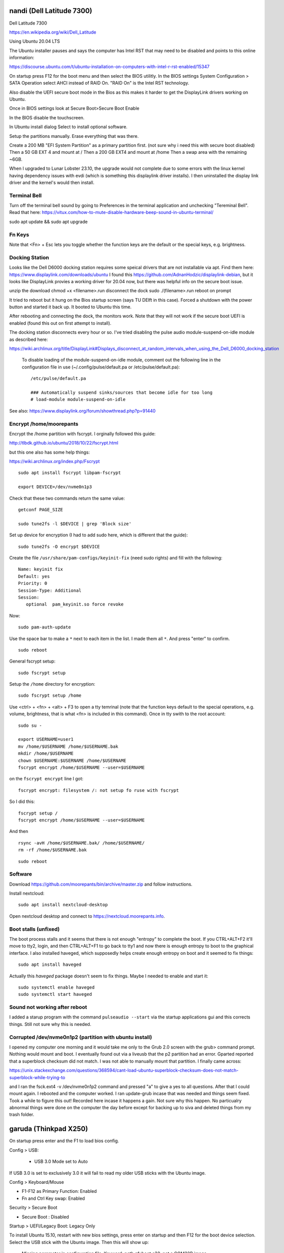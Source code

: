 nandi (Dell Latitude 7300)
==========================

Dell Latitude 7300

https://en.wikipedia.org/wiki/Dell_Latitude

Using Ubuntu 20.04 LTS

The Ubuntu installer pauses and says the computer has Intel RST that may need
to be disabled and points to this online information:

https://discourse.ubuntu.com/t/ubuntu-installation-on-computers-with-intel-r-rst-enabled/15347

On startup press F12 for the boot menu and then select the BIOS utilitly. In
the BIOS settings System Configuration > SATA Operation select AHCI instead of
RAID On. "RAID On" is the Intel RST technology.

Also disable the UEFI secure boot mode in the Bios as this makes it harder to
get the DisplayLink drivers working on Ubuntu.

Once in BIOS settings look at Secure Boot>Secure Boot Enable

In the BIOS disable the touchscreen.

In Ubuntu install dialog Select to install optional software.

Setup the partitions manually. Erase everything that was there.

Create a 200 MB "EFI System Partition" as a primary partition first. (not sure
why i need this with secure boot disabled)
Then a 50 GB EXT 4 and mount at /
Then a 200 GB EXT4 and mount at /home
Then a swap area with the remaining ~6GB.

When I upgraded to Lunar Lobster 23.10, the upgrade would not complete due to
some errors with the linux kernel having dependency issues with evdi (which
is something this displaylink driver installs). I then uninstalled the display
link driver and the kernel's would then install.

Terminal Bell
-------------

Turn off the terminal bell sound by going to Preferences in the terminal application and unchecking "Tereminal Bell". Read that here: https://vitux.com/how-to-mute-disable-hardware-beep-sound-in-ubuntu-terminal/

sudo apt update && sudo apt upgrade

Fn Keys
-------

Note that <Fn> + Esc lets you toggle whether the function keys are the default
or the special keys, e.g. brightness.

Docking Station
---------------

Looks like the Dell D6000 docking station requires some speical drivers that
are not installable via apt. Find them here: https://www.displaylink.com/downloads/ubuntu
I found this https://github.com/AdnanHodzic/displaylink-debian, but it looks
like DisplayLink provies a working driver for 20.04 now, but there was helpful
info on the secure boot issue.

unzip the download
chmod +x <filename>.run
disconnect the dock
sudo ./(filename>.run
reboot on prompt

It tried to reboot but it hung on the Bios startup screen (says TU DElft in this case).
Forced a shutdown with the power button and started it back up.
It booted to Ubuntu this time.

After rebooting and connecting the dock, the monitors work. Note that they will
not work if the secure boot UEFI is enabled (found this out on first attempt to
install).

The docking station disconnects every hour or so. I've tried disabling the
pulse audio module-suspend-on-idle module as described here:

https://wiki.archlinux.org/title/DisplayLink#Displays_disconnect_at_random_intervals_when_using_the_Dell_D6000_docking_station

   To disable loading of the module-suspend-on-idle module, comment out the
   following line in the configuration file in use (~/.config/pulse/default.pa
   or /etc/pulse/default.pa)::

      /etc/pulse/default.pa

      ### Automatically suspend sinks/sources that become idle for too long
      # load-module module-suspend-on-idle

See also: https://www.displaylink.org/forum/showthread.php?p=91440

Encrypt /home/moorepants
------------------------

Encrypt the /home partition with fscrypt. I orginally followed this guide:

http://tlbdk.github.io/ubuntu/2018/10/22/fscrypt.html

but this one also has some help things:

https://wiki.archlinux.org/index.php/Fscrypt

::

   sudo apt install fscrypt libpam-fscrypt

   export DEVICE=/dev/nvme0n1p3

Check that these two commands return the same value::

   getconf PAGE_SIZE

   sudo tune2fs -l $DEVICE | grep 'Block size'

Set up device for encryption (I had to add sudo here, which is different that
the guide)::

   sudo tune2fs -O encrypt $DEVICE


Create the file ``/usr/share/pam-configs/keyinit-fix`` (need sudo rights) and
fill with the following::

   Name: keyinit fix
   Default: yes
   Priority: 0
   Session-Type: Additional
   Session:
      optional	pam_keyinit.so force revoke

Now::

   sudo pam-auth-update

Use the space bar to make a ``*`` next to each item in the list. I made them
all ``*``. And press "enter" to confirm.

::

   sudo reboot

General fscrypt setup::

   sudo fscrypt setup

Setup the ``/home`` directory for encryption::

   sudo fscrypt setup /home

Use <ctrl> + <fn> + <alt> + F3 to open a tty temrinal (note that the function
keys default to the special operations, e.g. volume, brightness, that is what
<fn> is included in this command). Once in tty swith to the root account::

   sudo su -

   export USERNAME=user1
   mv /home/$USERNAME /home/$USERNAME.bak
   mkdir /home/$USERNAME
   chown $USERNAME:$USERNAME /home/$USERNAME
   fscrypt encrypt /home/$USERNAME --user=$USERNAME

on the ``fscrypt encrypt`` line I got::

   fscrypt encrypt: filesystem /: not setup fo ruse with fscrypt

So I did this::

   fscrypt setup /
   fscrypt encrypt /home/$USERNAME --user=$USERNAME

And then ::

   rsync -avH /home/$USERNAME.bak/ /home/$USERNAME/
   rm -rf /home/$USERNAME.bak

::

   sudo reboot

Software
--------

Download https://github.com/moorepants/bin/archive/master.zip and follow
instructions.

Install nextcloud::

   sudo apt install nextcloud-desktop

Open nextcloud desktop and connect to https://nextcloud.moorepants.info.

Boot stalls (unfixed)
---------------------

The boot process stalls and it seems that there is not enough "entropy" to
complete the boot. If you CTRL+ALT+F2 it'll move to tty2, login, and then
CTRL+ALT+F1 to go back to tty1 and now there is enough entropy to boot to the
graphical interface. I also installed haveged, which supposedly helps create
enough entropy on boot and it seemed to fix things::

   sudo apt install haveged

Actually this `haveged` package doesn't seem to fix things. Maybe I needed to
enable and start it::

   sudo systemctl enable haveged
   sudo systemctl start haveged

Sound not working after reboot
------------------------------

I added a starup program with the command ``pulseaudio --start`` via the
startup applications gui and this corrects things. Still not sure why this is
needed.

Corrupted /dev/nvme0n1p2 (partition with ubuntu install)
--------------------------------------------------------

I opened my computer one morning and it would take me only to the Grub 2.0
screen with the grub> command prompt. Nothing would mount and boot. I
eventually found out via a liveusb that the p2 partition had an error. Gparted
reported that a superblock checksum did not match. I was not able to manually
mount that partition. I finally came across:

https://unix.stackexchange.com/questions/368594/cant-load-ubuntu-superblock-checksum-does-not-match-superblock-while-trying-to

and I ran the fsck.ext4 -v /dev/nvme0n1p2 command and pressed "a" to give a yes
to all questions. After that I could mount again. I rebooted and the computer
worked. I ran update-grub incase that was needed and things seem fixed. Took a
while to figure this out! Recorded here incase it happens a gain. Not sure why
this happen. No particualry abnormal things were done on the computer the day
before except for backing up to siva and deleted things from my trash folder.

garuda (Thinkpad X250)
======================

On startup press enter and the F1 to load bios config.

Config > USB:

 - USB 3.0 Mode set to Auto

If USB 3.0 is set to exclusively 3.0 it will fail to read my older USB sticks
with the Ubuntu image.

Config > Keyboard/Mouse

- F1-F12 as Primary Function: Enabled
- Fn and Ctrl Key swap: Enabled

Security > Secure Boot

- Secure Boot : Disabled

Startup > UEFI/Legacy Boot: Legacy Only

To install Ubuntu 15.10, restart with new bios settings, press enter on startup
and then F12 for the boot device selection. Select the USB stick with the
Ubuntu image. Then this will show up:

   Missing parameter in configuration file. Keyword: path gfxboot.c32: not a
   COM32R image

This is an Ubuntu bug. To get around it type "help" and press press enter. Then
press enter on next screen and it will boot to USB.

caramelmonkey (ASUS U31SG)
==========================

To boot to USB, hold escape and the power on. Keep holding escape until a boot
menu appears. Select the USB.

Ubuntu 22.04 I selected the LVM encrypted option.

Notes from original installation when the laptop was purchased:

In the software-properties-gtk gui select the nvidia driver in the proprietary
drivers if you want the discrete graphics card to work.

enable the nvidia driver and restart

primeindcaotr lests you switch between graphics cards
sudo add-apt-repository ppa:nilarimogard/webupd8
sudo apt-get update
sudo apt-get install prime-indicator

HP 2170p
========

These are specific instructions for the HP Elitebook 2170p I use at work. The
brightness controls (f9, f10, and system settings) did not work by default.

To fix the brightness controls you must edit (sudo) the ``/etc/default/grub``
file and add this argument to ``GRUB_CMDLINE_LINUX``::

   GRUB_CMDLINE_LINUX="acpi_backlight=vendor"

Then run::

   $ sudo update-grub && shutdown -r now

The the f9 and f10 keys work for changing brightness.

ASUS EEEPc
==========

XMBC
----

sudo apt-get install python-software-properties pkg-config
sudo apt-get install software-properties-common
sudo add-apt-repository ppa:team-xbmc/ppa
sudo apt-get update
sudo apt-get install xbmc

Asus UL30A
==========

Download the Ubuntu 13.04 ISO::

  $ wget <url>

Use gparted to format a flash drive, at least 2Gb I think (don't use the
"disks" program it seems to be broken for formatting). Install netbootin and
use it to make a bootable usb (startup disk creator seems to be broken too)::

   $ sudo aptitude install unetbootin

Restart the Asus UL30A with the drive in place and press F2 to open the BIOS
interface. Set the primary harddrive in the boot menu to the flash disk instead
of the onboard disk so that the computer boots to the USB drive.

Install Ubuntu and set 60 gb for the primary root partition, 445 gb for the
home directory, and the remainder ~5gb for swap (I have 4 gb of ram).

Make the git subtree command work (only needed in Ubuntu 13.04, not 13.10)::

   $ sudo chmod +x /usr/share/doc/git/contrib/subtree/git-subtree.sh
   $ sudo ln -s /usr/share/doc/git/contrib/subtree/git-subtree.sh /usr/lib/git-core/git-subtree

Wallpapers (note that this will show NSFW wallpapers without any config)::

   $ sudo add-apt-repository ppa:peterlevi/ppa
   $ sudo aptitude update
   $ sudo aptitude install variety

Sound switcher::

   sudo apt-add-repository ppa:yktooo/ppa
   sudo apt-get update
   sudo apt-get install indicator-sound-switcher

Ubuntu Settings
===============

In "System Settings>Appearance" set the dash icons to be smaller and pick a
nice background, enable hiding of dash, enable workspaces.

Package Management
==================

Set the server to the UCD server (if in Davis/Sacramento) using this gui::

   $ sudo software-properties-gtk

Get aptitude::

   $ sudo apt-get install aptitude

And then upgrade and update::

   $ sudo aptitude update
   $ sudo aptitude upgrade

Version Control
===============

Get the main players::

   $ sudo aptitude install git gitk subversion mercurial bzr subversion

Configure Git::

   $ git config --global user.email "moorepants@gmail.com"
   $ git config --global user.name "Jason K. Moore"

Generate a ssh key::

   $ ssh-keygen -t rsa -C "moorepants@gmail.com"

git-svn::

   $ sudo aptitude install git-svn

git-annex::

   $ sudo aptitude install git-annex openssh-server

Dot Files
=========

::
   $ git clone git@github.com:moorepants/dotfiles.git ~/src/dotfiles

Make symlinks to dot files::

   $ ln -s ~/src/dotfiles/bashrc ~/.bashrc
   $ ln -s ~/src/dotfiles/vimrc ~/.vimrc
   $ ln -s ~/src/dotfiles/gitconfig ~/.gitconfig
   $ ln -s ~/src/dotfiles/html.vim ~/.vim/after/ftplugin/html.vim
   $ ln -s ~/src/dotfiles/matlab.vim ~/.vim/after/ftplugin/python.vim
   $ ln -s ~/src/dotfiles/tex.vim ~/.vim/after/ftplugin/tex.vim
   $ ln -s ~/src/dotfiles/matlab.vim ~/.vim/after/ftplugin/matlab.vim
   $ ln -s ~/src/dotfiles/rst.vim ~/.vim/after/ftplugin/rst.vim
   $ ln -s ~/src/dotfiles/cpp.vim ~/.vim/after/ftplugin/cpp.vim

Vim
===

If you install vim-gtk from the gvim package, the +clipboard stuff is compiled
(see `this comment`_)::

   $ sudo aptitude install vim-gtk exuberant-ctags

.. _this comment: http://askubuntu.com/questions/256782/how-to-copy-paste-contents-in-vi-editor

Make vim the default Git editor::

   $ git config --global core.editor "vim"

Vundle::

   $ git clone https://github.com/gmarik/vundle.git ~/.vim/bundle/vundle

Run BundleInstall in vim.

Software Development
====================

::

   $ sudo aptitude install build-essential gfortran python-dev cmake cmake-curses-gui doxygen valgrind swig clang

Switching between gcc and clang for C++::

   $ sudo update-alternatives --config c++

shellcheck::

   sudo aptitude install shellcheck

General
=======

Install Dropbox::

   $ sudo aptitude install dropbox

Install KeePassX::

  $ sudo aptitude install keepassx

Install Hamster::

  $ sudo aptitude install hamster-applet hamster-indicator

Add the hamster indicator to startup applications (found in dash)::

   name= "Hamster Indicator"
   command= "hamster-indicator"

Link to the hamster database::

   ln -s ~/Dropbox/hamster.db ~/.local/share/hamster-applet/hamster.db`
   ln -s ~/Nextcloud/hamster.db ~/.local/share/hamster-applet/hamster.db`

Install rememberthemilk Firefox addon (or just sync firefox):

http://www.rememberthemilk.com/services/gmail/addon/

Go2::

   $ sudo aptitude install go2

Hibernate is not on by default. To see if hibernate works::

   $ sudo pm-hibernate

If it does then edit this file::

   $ sudo vim /etc/polkit-1/localauthority/50-local.d/com.ubuntu.enable-hibernate.pkla

by adding this::

   [Re-enable hibernate by default]
   Identity=unix-user:*
   Action=org.freedesktop.upower.hibernate
   ResultActive=yes

Now in System Setting you have the option to hibernate for various things. I
hibernate when power is critically low.

Install icedtea to use openjdk in firefox::

   $ sudo aptitude install icedtea-plugin

Random::

   $ sudo aptitude install gparted grsync colordiff chromium-browser

Allows interaction with Mac HFS+ filesystem (format option in gparted)::

   $ sudo apt-get install hfsprogs

Installing hal is supposed to let me watch Flash videos with DRM, but I can't
get a purchased Youtube movie to work::

   $ sudo aptitude install hal

Wine::

   $ sudo add-apt-repository ppa:ubuntu-wine/ppa
   $ sudo apitude update
   $ sudo aptitude install wine

CPU load and cpu frequency selection::

   $ sudo apt-get install indicator-multiload
   $ sudo apt-get install indicator-cpufreq

See here for more stuff:
http://www.webupd8.org/2013/10/8-things-to-do-after-installing-ubuntu.html

PDF editing::

   $ sudo aptitude install pdftk

Battery life

Pre 15.10::

   sudo add-apt-repository ppa:linrunner/tlp
   sudo aptitude update
   sudo aptitude install tlp tlp-rdw

Post 15.10 (extra packages are for thinkpads)::

   sudo aptitude install tlp tlp-rdw tp-smapi-dkms acpi-call-dkms

Start it::

   sudo tlp start

Count Lines of Code (cloc)::

   $ sudo aptitude install cloc

linkchecker::

   $ sudo aptitud install linkchecker

Flash for Chromium::

   $ sudo aptitude install pepperflashplugin-nonfree

Samba cifs-utils allows mounting shares from the command line::

   $ sudo aptitude install cifs-utils

Bluetooth::

   $ sudo aptitude install bluez-tools

Graphics
========

::

   $ sudo aptitude install gimp jhead imagemagick shutter

Get Inkscape and some helper programs for LaTeX::

   $ sudo aptitude install inkscape pstoedit pdf2svg

Get the textext_ extension too::

   $ hg clone https://bitbucket.org/pv/textext ~/src/textext/
   $ cp ~/src/textext/textext.py ~/.config/inkscape/extensions/
   $ cp ~/src/textext/textex.inx ~/.confing/inkscape/extensions/

.. _textext: http://pav.iki.fi/software/textext/

Gexiv2::

   $ sudo aptitude install libexiv2-dev libtool libgirepository1.0-dev m4
   $ git clone git://git.yorba.org/gexiv2 ~/src/gexiv2
   $ cd gexiv2
   $ ./configure --enable-introspection
   $ make
   $ sudo make install

After that you can use it in virtualenvs:

http://stackoverflow.com/questions/17472124/how-to-install-gexiv2-on-a-virtualenv

IPE vector drawing editor::

   $ sudo aptitude install ipe

Communication
=============

Install the google talk plugin in Firefox http://www.google.com/intl/en/chat/voice/

Document Processing
===================

Get a LaTeX distribution and biblatex::

   $ sudo aptitude install texlive texlive-bibtex-extra biber texlive-xetex texlive-fonts-extra texlive-science texlive-humanities

Sympy's uses xelatex to build it's docs.

Pandoc::

   $ sudo aptitude install pandoc

Reference Management
====================

JabRef::

  $ sudo aptitude install jabref

Install Zotero::

   wget http://download.zotero.org/standalone/4.0.17/Zotero-4.0.17_linux-x86_64.tar.bz2
   tar -jxvf Zotero-4.0.17_linux-x86_64.tar.bz2
   sudo cp -r Zotero_linux-x86_64/ /opt/zotero

   vim ~/.local/share/applications/zotero.desktop

   [Desktop Entry]
   Name=Zotero
   GenericName=Reference Manager
   Comment=Open-source reference manager (standalone version)
   Exec=/opt/zotero/zotero
   Icon=/opt/zotero/chrome/icons/default/default48.png
   Type=Application
   StartupNotify=true
   Categories=Office

Also install the firefox extension and link it to the standalone.

Add .bashrc alias::

   alias zotero=/opt/zotero/zotero

If you want to be able to have autoupdates from in the software and install to
/opt/ with sudo then you must make the directory writeble by the users that
want to do the update.

sudo chown moorepants:moorepants /opt/zotero
or
sudo chmod o+w /opt/zotero

Web Development
===============

MathJax

git clone git://github.com/mathjax/MathJax.git ~/src/MathJax

deck.js

git clone git@github.com:imakewebthings/deck.js.git ~/src/deck.js

Virutalbox::

   $ sudo aptitude install virtualbox

Vagrant 1.4.3::

   $ sudo aptitude install vagrant

I had this error when using vagrant and it needed to download a box::

   moorepants@moorepants-2170p:plonedev.vagrant((4.3.3))$ curl https://cloud-images.ubuntu.com/vagrant/trusty/current/trusty-server-cloudimg-i386-vagrant-disk1.box
   curl: (77) error setting certificate verify locations:
     CAfile: /etc/pki/tls/certs/ca-bundle.crt
     CApath: none

I found a solution here: https://github.com/mitchellh/vagrant/issues/3227 ::

   echo insecure >> ~/.curlrc

Docker::

   $ sudo aptitude install docker.io

BLAS/LAPACK
===========

This gets BLAS, ATLAS, OpenBLAS, and LAPACK. The first three being different
implementations of libblas.so.3. ATLAS also provides a second optimized
implementation of LAPACK::

   $ sudo aptitude install libblas3 libatlas3-base libopenblas-base liblapack3

Select the Atlas versions for both (see note below, because the openblas
implementation may be better)::

   $ sudo update-alternatives --config libblas.so.3
   $ sudo update-alternatives --config liblapack.so.3

By default NumPy builds with and uses the ATLAS implementation of BLAS. You
must edit site.cfg to choose other implementations.

http://stackoverflow.com/questions/11443302/compiling-numpy-with-openblas-integration

SciPy Stack
===========

SymPy development (building docs) requires::

   $ sudo aptitude install librsvg2-bin

Install miniconda

wget https://repo.continuum.io/miniconda/Miniconda-latest-Linux-x86_64.sh
bash Miniconda-latest-Linux-x86_64.sh -b
export PATH=$HOME/miniconda/bin:$PATH
# Adds the path prepend to bashrc
echo "PATH=$HOME/miniconda/bin:$PATH" >> $HOME/.bashrc
# Install all the Python dependencies
conda install -y python=2.7 pip numpy scipy cython matplotlib pandas pytables ipython-notebook mpmath fastcache

Matlab
======

Read the included pdf and this https://help.ubuntu.com/community/MATLAB

sudo /media/moorepants/MATHWORKS_R2007B/install -debug

Install matlab from a mounted iso or disk

sudo ./install

I thought the installation thingy would let you set up symlinks, but it didn't
do it for me even though I selected custom install. So I added this::

   $ ln -s /usr/local/MATLAB/R2013a/bin/matlab ~/bin/matlab

Put this in bashrc because I rarely use the gui::

   alias matlab='matlab -nodesktop -nosplash'

Octave
======

sudo apt-add-repository ppa:octave/stable
sudo apt-get update
sudo aptitude install octave liboctave-dev

To install from source, first get the dependencies::

   sudo apt-get install \
   autoconf \
   automake \
   bison \
   doxygen \
   epstool \
   flex \
   freeglut3 \
   freeglut3-dev \
   gcc \
   g++ \
   gfortran \
   glpk \
   gnuplot \
   gperf \
   graphviz \
   mercurial \
   libarpack2 \
   libarpack2-dev \
   libblas3gf \
   libblas-dev \
   libcurl4-openssl-dev \
   libfftw3-3 \
   libfftw3-dev \
   libfltk1.3 \
   libfltk1.3-dev \
   libfontconfig1 \
   libfontconfig1-dev \
   libfreetype6 \
   libfreetype6-dev \
   libgl2ps-dev \
   libgraphicsmagick++1-dev \
   libhdf5-serial-dev \
   liblapack-dev \
   liblapack3gf \
   libpcre3 \
   libpcre3-dev \
   libqhull5 \
   libqhull-dev \
   libqscintilla2-dev \
   libqt4-dev \
   libqrupdate1 \
   libqrupdate-dev \
   libreadline6 \
   libreadline6-dev \
   libsuitesparse-dev \
   libtool \
   llvm \
   openjdk-7-jdk \
   openjdk-7-jre \
   pkg-config \
   transfig \
   zlibc \
   zlib1g \
   zlib1g-dev \

   hg clone http://hg.savannah.gnu.org/hgweb/octave/

   cd octave
   ./bootstrap
   mkdir build
   cd build
   ../configure
   make

Biomechanics Tool Kit
=====================

Dependencies are: swig python-numpy octave liboctave-dev doxygen libvtk5-dev

sudo aptitude install libvtk5-dev libphonon4 libqtscript4-phonon libphonon-dev phonon-backend-gstreamer libvtk5.8-qt4

You need libphonon-dev for
/usr/lib/x86_64-linux-gnu/qt4/plugins/designer/libphononwidgets.so

See http://packages.ubuntu.com/saucy/amd64/libphonon-dev/filelist

I'm not sure the other phonon packages are needed.

I had to specifiy the moc, uic, and python paths exactly to prevent errors in
cmake finding them.

git clone git@github.com:Biomechanical-ToolKit/BTKCore.git ~/src/BTKCore
git clone git@github.com:Biomechanical-ToolKit/BTKData.git ~/Data/BTKData
cd ~/src/BTKCore
mkdir build
cd build
cmake \
   -DCMAKE_BUILD_TYPE:CHAR=Release \
   -DBUILD_SHARED_LIBS:BOOL=1 \
   -DBTK_WRAP_PYTHON:BOOL=1 \
   -DBTK_WRAP_OCTAVE:BOOL=1 \
   -DBUILD_TESTING:BOOL=1 \
   -DBTK_TESTING_DATA_PATH:CHAR=~/Data/BTKData \
   -DBTK_EXTRA_COMPILER_WARNINGS:BOOL=1 \
   -DBUILD_DOCUMENTATION:BOOL=1 \
   -DBUILD_DOCUMENTATION_API:BOOL=1 \
   -DBUILD_DOCUMENTATION_API_UNSELECTED_MODULES:BOOL=1 \
   -DBUILD_EXAMPLES:BOOL=1 \
   -DPYTHON_LIBRARY:CHAR=/usr/lib/x86_64-linux-gnu/libpython2.7.so \
   -DPYTHON_INCLUDE_DIR:CHAR=/usr/include/python2.7 \
   -DBTK_USE_VISSUPPORT:BOOL=1 \
   -DBTK_USE_VTK:BOOL=1 \
   -DBUILD_TOOLS:BOOL=1 \
   -DQT_MOC_EXECUTABLE:PATH=/usr/bin/moc \
   -DQT_UIC_EXECUTABLE:PATH=/usr/bin/uic \
   -G "Unix Makefiles" ..
make # or make -j4
sudo make install

There are also these:

But cmake didn't automatically detect VTK on my first try. Will need to
revisit.

this may require the LD_LIBRARY_PATH environment variable to be set to use it

IPOPT
=====

This didn't really seem to work::

   sudo aptitude install coinor-libipopt1 coinor-libipopt-dev coinor-libipopt-doc

So I did it from source (after removing the above):

svn co https://projects.coin-or.org/svn/Ipopt/stable/3.11 CoinIpopt

$ cd CoinIpopt/ThirdParty/Blas
$ ./get.Blas
$ cd ../Lapack
$ ./get.Lapack
$ cd ../ASL
$ ./get.ASL

That gets the slower reference BLAS, but you could use your own but need this
complilation flag: --with-blas="-L$HOME/lib -lmyblas"

Get the HSL code (not required because Mumps can be used) (this can be link
after compiling ipopt too)

cd ../Mumps
./get.Mumps
cd ../Metis
./get.Metis

cd ~/src/CoinIpopt
mkdir build
cd CoinIpopt/build
../configure # maybe want to --prefix /usr/local, alsocan tell it where blas is and stuff here

for pardiso
mkdir ThirdParty/Pardiso
cp <.so file> ThirdParty/Pardiso
--with-pardiso="-qsmp=omp $HOME/lib/libpardiso_P4AIX51_64_P.so"

openmp support for hsl_ma86 and hsl_ma97: ADD_CFLAGS=-fopenmp ADD_FFLAGS=-fopenmp ADD_CXXFLAGS=-fopenmp
make -j5
make test
sudo make install

Set paridiso ENV var

export OMP_NUM_THREADS=4

cyipopt
=======

This is needed if IPopt is not installed system wide.
export PKG_CONFIG_PATH=$PKG_CONFIG_PATH:~/src/CoinIpopt/lib/pkgconfig
export LD_LIBRARY_PATH=$LD_LIBRARY_PATH:~/src/CoinIpopt/lib
edit setup.py
python setup.py install

Plone
=====

Plone dependencies::

   $ sudo aptitude install libxml2-dev libxslt-dev build-essential libssl-dev libz-dev libjpeg-dev libreadline-dev libxml2-dev libxslt1-dev wv poppler-utils

libz-dev (probably changing to zlib1g-dev)

csympy
======

apt-get install libgmp-dev

git clone
cmake -DWITH_PYTHON=yes -DPYTHON_LIBRARY=/usr/bin/python .
make

Lua
===

sudo aptitude install lua5.2

numlua
sudo aptitude install luarocks

sudo aptitude install libblas-dev liblapack-dev libfftw3-dev libhdf5-serial-dev

git clone git@github.com:carvalho/numlua.git
sudo luarocks make numlua-0.3-1.rockspec
follow instructions here: https://github.com/carvalho/numlua

This ended up installing numlua to lua5.1 (/usr/local/share/lua/5.1) instead of
the default lua.

So if I run

$ lua5.1
> require "numlua.rng"

that seems to work, but then i get errors trying to call rng.rnorm()

or

> require "numlua.matrix"
/usr/local/share/lua/5.1/numlua/matrix.lua:9: attempt to index global 'matrix'
(a nil value)
stack traceback:
   /usr/local/share/lua/5.1/numlua/matrix.lua:9: in main chunk
      [C]: in function 'require'
         stdin:1: in main chunk
            [C]: ?

So it seems the build failed or something.

R
==

::

   $ sudo aptitude install r-base

Adobe Reader
============

::

   $ sudo add-apt-repository "deb http://archive.canonical.com/ raring partner"
   $ sudo aptitude update
   $ sudo aptitude install acroread

Video
=====

Get libav for video editing.::

   $ sudo aptitude install libav-tools # for avconv

youtube-dl::

   $ sudo aptitude install youtube-dl

OpenShot::

   $ sudo aptitude install openshot openshot-doc

SimpleScreenRecorder::

   $ sudo add-apt-repository ppa:maarten-baert/simplescreenrecorder
   $ sudo apt-get update
   $ sudo apt-get install simplescreenrecorder

Simbody
=======

Here is some step by step instructions for installing on Ubuntu 12.04. I'm not
sure which version of the software is was:

http://simtk-confluence.stanford.edu:8080/pages/viewpage.action?pageId=5114489

These requirements are already installed in the software dev and blas/lapack
sections::

   $ sudo aptitude install build-essential cmake cmake-curses-gui

This will get all the headers for the BLAS/LAPACK versions that are available::

   $ sudo aptitude install libblas-dev libatlas-dev libopenblas-dev liblapack-dev

Visualizer requires::

   $ sudo aptitude install freeglut3-dev libxmu-dev libxi-dev

::
   $ mkdir ~/src/simbody
   $ cd ~/src/simbody
   $ git clone git@github.com:simbody/simbody.git
   $ mkdir build
   $ mkdir build_d
   $ cd build
   $ ccmake ../simbody

Set CMAKE_INSTALL_PREFIX to /usr/local/SimTK
In ccmake type 'c' for configure, 't' to toggle to advanced mode, edit any
values, 'c' again for configure, and 'g' for generate.

::

   $ cd ../build_d
   $ ccmake ../simbody

In ccmake change `CMAKE_BUILD_TYPE` to `Debug`.

::
   $ make -j2 # -j2 specifies the number of cores you have
   $ make test
   $ ./ExamplePendulum # should show visualization
   $ make doxygen

The following puts everything in /usr/local, but it should have went into
/usr/local/SimTK. See https://github.com/simbody/simbody/issues/47 for more
info.

::

   $ sudo make install
   $ cd ../build
   $ make -j2
   $ make test
   $ sudo make install

Now try out using the libraries from an arbitrary directory. First, copy the
raw C++ files for the examples to a new directory to play with::

   $ cp -r ~/src/simbody/simbody/Simbody/examples ~/src/simbody-examples
   $ cd ~/src/simbody-examples
   $ export LD_LIBRARY_PATH=/usr/local/lib/
   $ export SIMBODY_HOME=/usr/local

Comment out this line in the Makefile because I'm on a 64 bit system::

   M32FLAG = -m32

I also changed this line to::

   SimTK_HOME=/usr/local

to reflect where my libs were actually installed. Now try running the example::

   $ make ExamplePendulum
   $ ./ExamplePendulum

The gui should pop up. You can build all examples with::

   $ make all

I've read that having to set the LD_LIBRARY_PATH should only be used for
testing. You shouldn't have to do this for standard installs. So I think the
Simbody devs should fix this. Also the compiled examples can't find the
/usr/local/bin directory unless I set SIMBODY_HOME. Otherwise it looks in
/usr/local/SimTK/bin which doesn't exist. When I originally ran ccmake it
didn't give me an option to set the installation directory and the default
seems to have been /usr/local instead of /usr/local/SimTK.

I need to uninstall and go into the advanced toggle in ccmake and set
`CMAKE_INSTALL_PREFIX` to `/usr/local/SimTK` and then reinstall.

I should probably remove /usr/local/SimTK since I installed with the lastest
version that actually knows about preferred install paths in Linux.

OpenSim
=======

::

   mkdir ~/src/opensim
   cd ~/src/opensim
   $ svn checkout https://simtk.org/svn/opensim/Trunk
   $ mkdir build
   $ cd build
   $ ccmake ../Trunk

Type 'c' and add::

   SimTK_INSTALL_DIR=/usr/local/SimTK

   CMAKE_INSTALL_PREFIX=/usr/local/OpenSim

   Enable python wrapping. The default is to build it with Python3.3 so you
   have to manually set it for Python 2.7 (haven't done this yet).

Type 'c' and then 'g'.

::

   $ make test

These tests failed on the trunk::

   32/51 Test #32: testOptimizationExampleRuns ..................***Timeout 1500.03 sec
         Start 33: testOptimizationExample
   33/51 Test #33: testOptimizationExample ......................***Failed    0.28 sec

Install anyway::

   $ sudo make install
   $ cd /usr/local/OpenSim/sdk/python
   $ sudo python setup.py install

   $ cd ~
   $ export LD_LIBRARY_PATH=/usr/local/SimTK/lib:/usr/local/OpenSim/lib
   $ python3
   >>> import opensim

Second time installing::

   conda create -n opensim numpy scipy ipython matplotlib
   sudo aptitude install cmake-gui g++-4.8 doxygen git openjdk-7-jdk python-dev swig
   mkdir ~/src/opensim
   cd ~/src/opensim
   git clone git@github.com:opensim-org/opensim-core.git
   cd opensim-core
   mkdir build
   cd build
   cmake \
      -DCMAKE_INSTALL_PREFIX=~/opt/opensim \
      -DCMAKE_BUILD_TYPE=Release \
      -DBUILD_EXAMPLES=On \
      -DBUILD_TESTING=On \
      -DBUILD_JAVA_WRAPPING=Off \
      -DBUILD_PYTHON_WRAPPING=On \
      -DPYTHON_EXECUTABLE=/home/moorepants/anaconda/envs/opensim/bin \
      -DPYTHON_INCLUDE_DIR=/home/moorepants/anaconda/envs/opensim/include/python2.7 \
      -DPYTHON_LIBRARY=/home/moorepants/anaconda/envs/opensim/lib/libpython2.7.so \
      -DSIMBODY_HOME=/usr/local \
   ..

   make doxygen
   make -j5
   ctest -j5
   sudo make -j5 install

   export LD_LIBRARY_PATH=$LD_LIBRARY_PATH:/opt/opensim/lib
   export PATH=/opt/opensim/bin:$PATH

Need to make the Opensim headers available.
